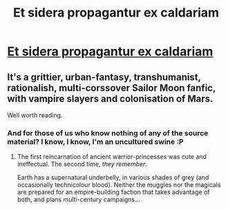 #+TITLE: Et sidera propagantur ex caldariam

* [[http://www.tthfanfic.org/Story-28693/kedrann+Et+sidera+propagantur+ex+caldariam.htm][Et sidera propagantur ex caldariam]]
:PROPERTIES:
:Author: PeridexisErrant
:Score: 6
:DateUnix: 1435120168.0
:DateShort: 2015-Jun-24
:END:

** It's a grittier, urban-fantasy, transhumanist, rationalish, multi-corssover Sailor Moon fanfic, with vampire slayers and colonisation of Mars.

Well worth reading.
:PROPERTIES:
:Author: PeridexisErrant
:Score: 2
:DateUnix: 1435120254.0
:DateShort: 2015-Jun-24
:END:

*** And for those of us who know nothing of any of the source material? I know, I know, I'm an uncultured swine :P
:PROPERTIES:
:Author: Cariyaga
:Score: 1
:DateUnix: 1435124456.0
:DateShort: 2015-Jun-24
:END:

**** The first reincarnation of ancient warrior-princesses was cute and ineffectual. The second time, /they remember/.

Earth has a supernatural underbelly, in various shades of grey (and occasionally technicolour blood). Neither the muggles nor the magicals are prepared for an empire-building faction that takes advantage of both, and plans multi-century campaigns...
:PROPERTIES:
:Author: PeridexisErrant
:Score: 1
:DateUnix: 1435125490.0
:DateShort: 2015-Jun-24
:END:
